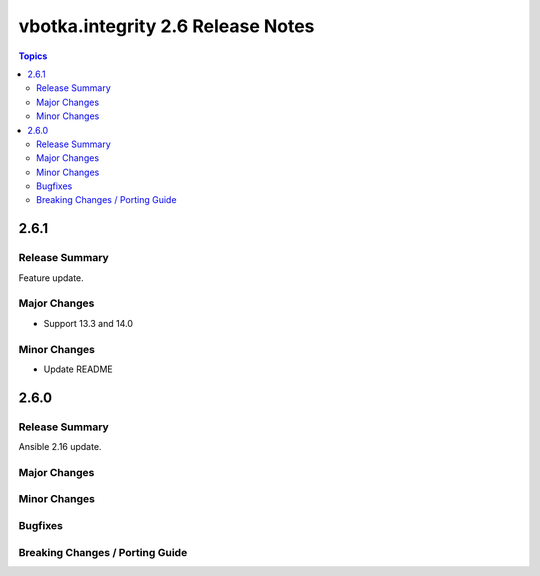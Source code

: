 ==================================
vbotka.integrity 2.6 Release Notes
==================================

.. contents:: Topics


2.6.1
=====

Release Summary
---------------
Feature update.

Major Changes
-------------
* Support 13.3 and 14.0

Minor Changes
-------------
* Update README


2.6.0
=====

Release Summary
---------------
Ansible 2.16 update.

Major Changes
-------------

Minor Changes
-------------
  
Bugfixes
--------

Breaking Changes / Porting Guide
--------------------------------
